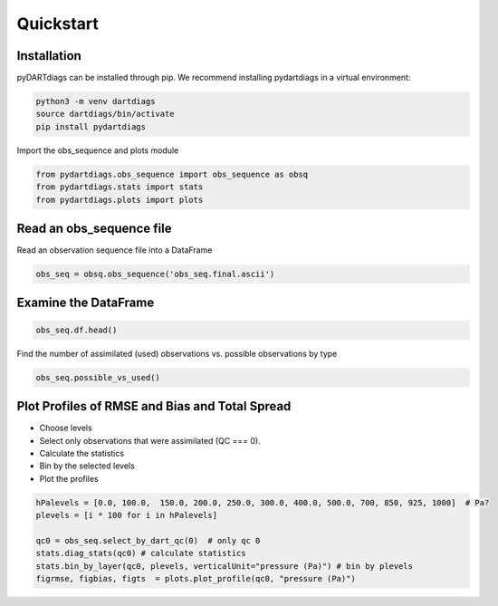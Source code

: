 .. _quickstart:

==========
Quickstart
==========

Installation
------------

pyDARTdiags can be installed through pip.  We recommend installing pydartdiags in a virtual environment:


.. code-block :: text

    python3 -m venv dartdiags
    source dartdiags/bin/activate
    pip install pydartdiags


Import the obs_sequence and plots module

.. code-block :: python

    from pydartdiags.obs_sequence import obs_sequence as obsq
    from pydartdiags.stats import stats
    from pydartdiags.plots import plots


Read an obs_sequence file
-------------------------

Read an observation sequence file into a DataFrame

.. code-block :: python

    obs_seq = obsq.obs_sequence('obs_seq.final.ascii')
    

Examine the DataFrame
---------------------

.. code-block :: python

    obs_seq.df.head()

.. raw :: html

    <table border="1" class="dataframe">
    <thead>
        <tr style="text-align: right;">
        <th></th>
        <th>obs_num</th>
        <th>observation</th>
        <th>prior_ensemble_mean</th>
        <th>prior_ensemble_spread</th>
        <th>prior_ensemble_member_1</th>
        <th>prior_ensemble_member_2</th>
        <th>prior_ensemble_member_3</th>
        <th>prior_ensemble_member_4</th>
        <th>prior_ensemble_member_5</th>
        <th>prior_ensemble_member_6</th>
        <th>...</th>
        <th>latitude</th>
        <th>vertical</th>
        <th>vert_unit</th>
        <th>type</th>
        <th>seconds</th>
        <th>days</th>
        <th>time</th>
        <th>obs_err_var</th>
        <th>bias</th>
        <th>sq_err</th>
        </tr>
    </thead>
    <tbody>
        <tr>
        <th>0</th>
        <td>1</td>
        <td>230.16</td>
        <td>231.310652</td>
        <td>0.405191</td>
        <td>231.304725</td>
        <td>231.562874</td>
        <td>231.333915</td>
        <td>231.297690</td>
        <td>232.081416</td>
        <td>231.051063</td>
        <td>...</td>
        <td>0.012188</td>
        <td>23950.0</td>
        <td>pressure (Pa)</td>
        <td>ACARS_TEMPERATURE</td>
        <td>75603</td>
        <td>153005</td>
        <td>2019-12-01 21:00:03</td>
        <td>1.00</td>
        <td>1.150652</td>
        <td>1.324001</td>
        </tr>
        <tr>
        <th>1</th>
        <td>2</td>
        <td>18.40</td>
        <td>15.720527</td>
        <td>0.630827</td>
        <td>14.217207</td>
        <td>15.558196</td>
        <td>15.805599</td>
        <td>16.594644</td>
        <td>14.877743</td>
        <td>16.334438</td>
        <td>...</td>
        <td>0.012188</td>
        <td>23950.0</td>
        <td>pressure (Pa)</td>
        <td>ACARS_U_WIND_COMPONENT</td>
        <td>75603</td>
        <td>153005</td>
        <td>2019-12-01 21:00:03</td>
        <td>6.25</td>
        <td>-2.679473</td>
        <td>7.179578</td>
        </tr>
        <tr>
        <th>2</th>
        <td>3</td>
        <td>1.60</td>
        <td>-4.932073</td>
        <td>0.825899</td>
        <td>-5.270562</td>
        <td>-5.955998</td>
        <td>-4.209766</td>
        <td>-5.105016</td>
        <td>-4.669405</td>
        <td>-4.365305</td>
        <td>...</td>
        <td>0.012188</td>
        <td>23950.0</td>
        <td>pressure (Pa)</td>
        <td>ACARS_V_WIND_COMPONENT</td>
        <td>75603</td>
        <td>153005</td>
        <td>2019-12-01 21:00:03</td>
        <td>6.25</td>
        <td>-6.532073</td>
        <td>42.667980</td>
        </tr>
        <tr>
        <th>3</th>
        <td>4</td>
        <td>264.16</td>
        <td>264.060532</td>
        <td>0.035584</td>
        <td>264.107192</td>
        <td>264.097270</td>
        <td>264.073212</td>
        <td>264.047718</td>
        <td>264.074140</td>
        <td>264.019895</td>
        <td>...</td>
        <td>0.010389</td>
        <td>56260.0</td>
        <td>pressure (Pa)</td>
        <td>ACARS_TEMPERATURE</td>
        <td>75603</td>
        <td>153005</td>
        <td>2019-12-01 21:00:03</td>
        <td>1.00</td>
        <td>-0.099468</td>
        <td>0.009894</td>
        </tr>
        <tr>
        <th>4</th>
        <td>5</td>
        <td>11.60</td>
        <td>10.134115</td>
        <td>0.063183</td>
        <td>10.067956</td>
        <td>10.078798</td>
        <td>10.120263</td>
        <td>10.084885</td>
        <td>10.135112</td>
        <td>10.140610</td>
        <td>...</td>
        <td>0.010389</td>
        <td>56260.0</td>
        <td>pressure (Pa)</td>
        <td>ACARS_U_WIND_COMPONENT</td>
        <td>75603</td>
        <td>153005</td>
        <td>2019-12-01 21:00:03</td>
        <td>6.25</td>
        <td>-1.465885</td>
        <td>2.148818</td>
        </tr>
    </tbody>
    </table>
    <p>5 rows × 97 columns</p>



Find the number of assimilated (used) observations vs. possible observations by type

.. code-block :: python

    obs_seq.possible_vs_used()

.. raw :: html

    <table border="1" class="dataframe">
    <thead>
        <tr style="text-align: right;">
        <th></th>
        <th>type</th>
        <th>possible</th>
        <th>used</th>
        </tr>
    </thead>
    <tbody>
        <tr>
        <th>0</th>
        <td>ACARS_TEMPERATURE</td>
        <td>175429</td>
        <td>128040</td>
        </tr>
        <tr>
        <th>1</th>
        <td>ACARS_U_WIND_COMPONENT</td>
        <td>176120</td>
        <td>126946</td>
        </tr>
        <tr>
        <th>2</th>
        <td>ACARS_V_WIND_COMPONENT</td>
        <td>176120</td>
        <td>127834</td>
        </tr>
        <tr>
        <th>3</th>
        <td>AIRCRAFT_TEMPERATURE</td>
        <td>21335</td>
        <td>13663</td>
        </tr>
        <tr>
        <th>4</th>
        <td>AIRCRAFT_U_WIND_COMPONENT</td>
        <td>21044</td>
        <td>13694</td>
        </tr>
        <tr>
        <th>5</th>
        <td>AIRCRAFT_V_WIND_COMPONENT</td>
        <td>21044</td>
        <td>13642</td>
        </tr>
        <tr>
        <th>6</th>
        <td>AIRS_SPECIFIC_HUMIDITY</td>
        <td>6781</td>
        <td>0</td>
        </tr>
        <tr>
        <th>7</th>
        <td>AIRS_TEMPERATURE</td>
        <td>19583</td>
        <td>7901</td>
        </tr>
        <tr>
        <th>8</th>
        <td>GPSRO_REFRACTIVITY</td>
        <td>81404</td>
        <td>54626</td>
        </tr>
        <tr>
        <th>9</th>
        <td>LAND_SFC_ALTIMETER</td>
        <td>21922</td>
        <td>0</td>
        </tr>
        <tr>
        <th>10</th>
        <td>MARINE_SFC_ALTIMETER</td>
        <td>9987</td>
        <td>0</td>
        </tr>
        <tr>
        <th>11</th>
        <td>MARINE_SFC_SPECIFIC_HUMIDITY</td>
        <td>4196</td>
        <td>0</td>
        </tr>
        <tr>
        <th>12</th>
        <td>MARINE_SFC_TEMPERATURE</td>
        <td>8646</td>
        <td>0</td>
        </tr>
        <tr>
        <th>13</th>
        <td>MARINE_SFC_U_WIND_COMPONENT</td>
        <td>8207</td>
        <td>0</td>
        </tr>
        <tr>
        <th>14</th>
        <td>MARINE_SFC_V_WIND_COMPONENT</td>
        <td>8207</td>
        <td>0</td>
        </tr>
        <tr>
        <th>15</th>
        <td>RADIOSONDE_SPECIFIC_HUMIDITY</td>
        <td>14272</td>
        <td>0</td>
        </tr>
        <tr>
        <th>16</th>
        <td>RADIOSONDE_SURFACE_ALTIMETER</td>
        <td>601</td>
        <td>0</td>
        </tr>
        <tr>
        <th>17</th>
        <td>RADIOSONDE_TEMPERATURE</td>
        <td>29275</td>
        <td>22228</td>
        </tr>
        <tr>
        <th>18</th>
        <td>RADIOSONDE_U_WIND_COMPONENT</td>
        <td>36214</td>
        <td>27832</td>
        </tr>
        <tr>
        <th>19</th>
        <td>RADIOSONDE_V_WIND_COMPONENT</td>
        <td>36214</td>
        <td>27975</td>
        </tr>
        <tr>
        <th>20</th>
        <td>SAT_U_WIND_COMPONENT</td>
        <td>107212</td>
        <td>82507</td>
        </tr>
        <tr>
        <th>21</th>
        <td>SAT_V_WIND_COMPONENT</td>
        <td>107212</td>
        <td>82647</td>
        </tr>
    </tbody>
    </table>
    <p>


Plot Profiles of RMSE and Bias and Total Spread
------------------------------------------------

* Choose levels
* Select only observations that were assimilated (QC === 0).
* Calculate the statistics
* Bin by the selected levels
* Plot the profiles

.. code-block :: python

    hPalevels = [0.0, 100.0,  150.0, 200.0, 250.0, 300.0, 400.0, 500.0, 700, 850, 925, 1000]  # Pa?
    plevels = [i * 100 for i in hPalevels]

    qc0 = obs_seq.select_by_dart_qc(0)  # only qc 0
    stats.diag_stats(qc0) # calculate statistics 
    stats.bin_by_layer(qc0, plevels, verticalUnit="pressure (Pa)") # bin by plevels
    figrmse, figbias, figts  = plots.plot_profile(qc0, "pressure (Pa)")

.. image:: ../images/rmse.png
   :alt: RMSE Plot

.. image:: ../images/bias.png
   :alt: Bias Plot

.. image:: ../images/totalspread.png
   :alt: Bias Plot

